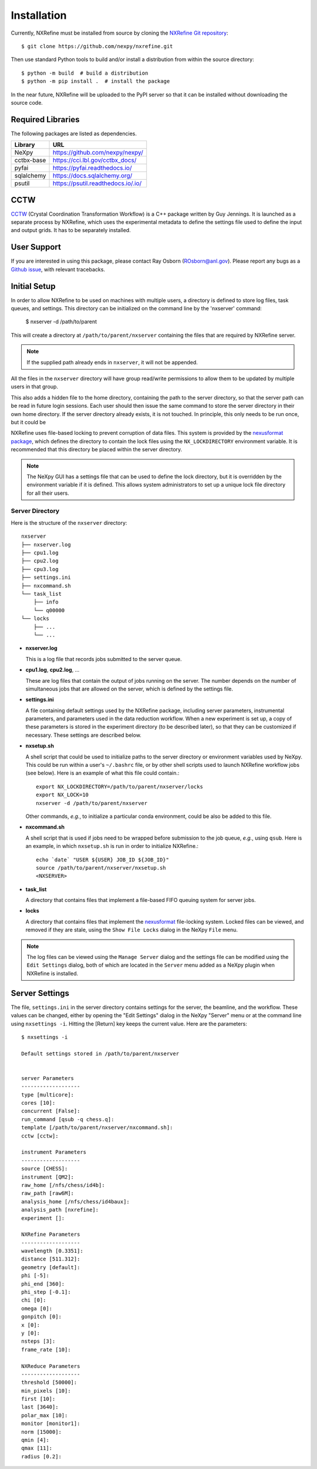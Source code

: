 Installation
============
Currently, NXRefine must be installed from source by cloning the 
`NXRefine Git repository <https://github.com/nexpy/nxrefine>`_::

    $ git clone https://github.com/nexpy/nxrefine.git

Then use standard Python tools to build and/or install a distribution
from within the source directory::

    $ python -m build  # build a distribution
    $ python -m pip install .  # install the package

In the near future, NXRefine will be uploaded to the PyPI server so that
it can be installed without downloading the source code.

Required Libraries
------------------
The following packages are listed as dependencies.

=================  =================================================
Library            URL
=================  =================================================
NeXpy              https://github.com/nexpy/nexpy/
cctbx-base         https://cci.lbl.gov/cctbx_docs/
pyfai              https://pyfai.readthedocs.io/
sqlalchemy         https://docs.sqlalchemy.org/
psutil             https://psutil.readthedocs.io/.io/
=================  =================================================

CCTW
----
`CCTW <https://sourceforge.net/projects/cctw/>`_ (Crystal Coordination 
Transformation Workflow) is a C++ package written by Guy Jennings. It
is launched as a separate process by NXRefine, which uses the 
experimental metadata to define the settings file used to define the 
input and output grids. It has to be separately installed.

User Support
------------
If you are interested in using this package, please contact Ray Osborn 
(ROsborn@anl.gov). Please report any bugs as a 
`Github issue <https://github.com/nxrefine/nxrefine/issues>`_, with
relevant tracebacks.

Initial Setup
-------------
In order to allow NXRefine to be used on machines with multiple users,
a directory is defined to store log files, task queues, and settings.
This directory can be initialized on the command line by the 'nxserver'
command:

    $ nxserver -d /path/to/parent

This will create a directory at ``/path/to/parent/nxserver`` containing
the files that are required by NXRefine server.

.. note:: If the supplied path already ends in ``nxserver``, it will not
          be appended.

All the files in the ``nxserver`` directory will have group read/write
permissions to allow them to be updated by multiple users in that group.

This also adds a hidden file to the home directory, containing the path
to the server directory, so that the server path can be read in future
login sessions. Each user should then issue the same command to store
the server directory in their own home directory. If the server
directory already exists, it is not touched. In principle, this only
needs to be run once, but it could be 

NXRefine uses file-based locking to prevent corruption of data files.
This system is provided by the 
`nexusformat package <https://nexpy.github.io/nexpy/>`_, which defines
the directory to contain the lock files using the ``NX_LOCKDIRECTORY``
environment variable. It is recommended that this directory be placed
within the server directory.

.. note:: The NeXpy GUI has a settings file that can be used to define
          the lock directory, but it is overridden by the environment
          variable if it is defined. This allows system administrators
          to set up a unique lock file directory for all their users.

Server Directory
^^^^^^^^^^^^^^^^
Here is the structure of the ``nxserver`` directory::

    nxserver
    ├── nxserver.log
    ├── cpu1.log
    ├── cpu2.log
    ├── cpu3.log
    ├── settings.ini
    ├── nxcommand.sh
    └── task_list
        ├── info
        └── q00000
    └── locks
        ├── ...
        └── ...

* **nxserver.log**

  This is a log file that records jobs submitted to the server queue.

* **cpu1.log**, **cpu2.log**, ...
  
  These are log files that contain the output of jobs running on the
  server. The number depends on the number of simultaneous jobs that
  are allowed on the server, which is defined by the settings file.

* **settings.ini**
  
  A file containing default settings used by the NXRefine package,
  including server parameters, instrumental parameters, and parameters
  used in the data reduction workflow. When a new experiment is set up,
  a copy of these parameters is stored in the experiment directory (to
  be described later), so that they can be customized if necessary.
  These settings are described below.

* **nxsetup.sh**
  
  A shell script that could be used to initialize paths to the server
  directory or environment variables used by NeXpy. This could be run
  within a user's ``~/.bashrc`` file, or by other shell scripts used to
  launch NXRefine workflow jobs (see below). Here is an example of what
  this file could contain.::

    export NX_LOCKDIRECTORY=/path/to/parent/nxserver/locks
    export NX_LOCK=10
    nxserver -d /path/to/parent/nxserver

  Other commands, *e.g.*, to initialize a particular conda environment,
  could be also be added to this file.

* **nxcommand.sh**
  
  A shell script that is used if jobs need to be wrapped before
  submission to the job queue, *e.g.*, using ``qsub``. Here is an
  example, in which ``nxsetup.sh`` is run in order to initialize
  NXRefine.::

    echo `date` "USER ${USER} JOB_ID ${JOB_ID}"
    source /path/to/parent/nxserver/nxsetup.sh
    <NXSERVER>

* **task_list**
  
  A directory that contains files that implement a file-based FIFO
  queuing system for server jobs.

* **locks**
  
  A directory that contains files that implement the
  `nexusformat <https://nexpy.github.io/nexpy/>`_ file-locking system.
  Locked files can be viewed, and removed if they are stale, using the
  ``Show File Locks`` dialog in the NeXpy ``File`` menu. 

.. note:: The log files can be viewed using the ``Manage Server`` dialog
          and the settings file can be modified using the ``Edit
          Settings`` dialog, both of which are located in the ``Server``
          menu added as a NeXpy plugin when NXRefine is installed.

Server Settings
---------------
The file, ``settings.ini`` in the server directory contains settings for
the server, the beamline, and the workflow. These values can be changed,
either by opening the "Edit Settings" dialog in the NeXpy "Server" menu
or at the command line using ``nxsettings -i``. Hitting the [Return] key
keeps the current value. Here are the parameters::

    $ nxsettings -i 

    Default settings stored in /path/to/parent/nxserver 


    server Parameters 
    ------------------- 
    type [multicore]:  
    cores [10]:
    concurrent [False]:
    run_command [qsub -q chess.q]:  
    template [/path/to/parent/nxserver/nxcommand.sh]:
    cctw [cctw]:  

    instrument Parameters 
    ------------------- 
    source [CHESS]:
    instrument [QM2]:
    raw_home [/nfs/chess/id4b]:
    raw_path [raw6M]: 
    analysis_home [/nfs/chess/id4baux]: 
    analysis_path [nxrefine]: 
    experiment []: 

    NXRefine Parameters 
    ------------------- 
    wavelength [0.3351]:  
    distance [511.312]:  
    geometry [default]:
    phi [-5]:
    phi_end [360]:
    phi_step [-0.1]:
    chi [0]:
    omega [0]:
    gonpitch [0]:
    x [0]:
    y [0]:
    nsteps [3]:
    frame_rate [10]:

    NXReduce Parameters 
    ------------------- 
    threshold [50000]:
    min_pixels [10]:
    first [10]:
    last [3640]:
    polar_max [10]:
    monitor [monitor1]:
    norm [15000]:
    qmin [4]:
    qmax [11]:
    radius [0.2]:
